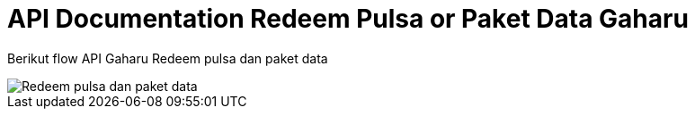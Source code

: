 = API Documentation Redeem Pulsa or Paket Data Gaharu

Berikut flow API Gaharu Redeem pulsa dan paket data

image::./images-api-gaharu/Gaharu-API-Redeem-Pulsa-Paket-Data.png[Redeem pulsa dan paket data]

